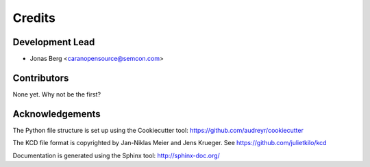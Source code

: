 =======
Credits
=======

Development Lead
----------------

* Jonas Berg <caranopensource@semcon.com>


Contributors
------------

None yet. Why not be the first?


Acknowledgements
----------------

The Python file structure is set up using the Cookiecutter tool: https://github.com/audreyr/cookiecutter

The KCD file format is copyrighted by Jan-Niklas Meier and Jens Krueger. See https://github.com/julietkilo/kcd

Documentation is generated using the Sphinx tool: http://sphinx-doc.org/